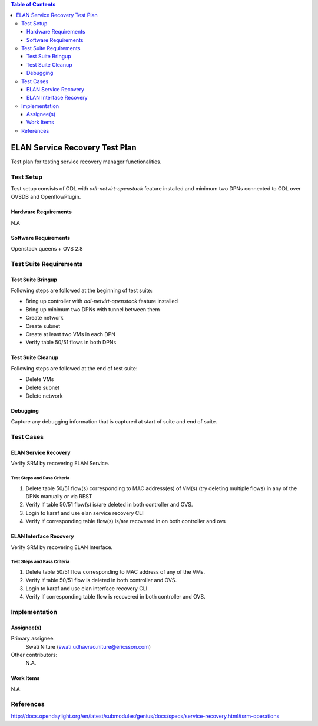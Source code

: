 
.. contents:: Table of Contents
   :depth: 3

===============================
ELAN Service Recovery Test Plan
===============================

Test plan for testing service recovery manager functionalities.

Test Setup
==========
Test setup consists of ODL with `odl-netvirt-openstack` feature installed and
minimum two DPNs connected to ODL over OVSDB and OpenflowPlugin.

Hardware Requirements
---------------------
N.A

Software Requirements
--------------------------
Openstack queens + OVS 2.8

Test Suite Requirements
=======================

Test Suite Bringup
------------------
Following steps are followed at the beginning of test suite:

* Bring up controller with `odl-netvirt-openstack` feature installed
* Bring up minimum two DPNs with tunnel between them
* Create network
* Create subnet
* Create at least two VMs in each DPN
* Verify table 50/51 flows in both DPNs

Test Suite Cleanup
------------------
Following steps are followed at the end of test suite:

* Delete VMs
* Delete subnet
* Delete network

Debugging
---------
Capture any debugging information that is captured at start of suite and end of suite.

Test Cases
==========

ELAN Service Recovery
---------------------
Verify SRM by recovering ELAN Service.

Test Steps and Pass Criteria
^^^^^^^^^^^^^^^^^^^^^^^^^^^^

#. Delete table 50/51 flow(s) corresponding to MAC address(es) of VM(s) (try deleting multiple flows)
   in any of the DPNs manually or via REST
#. Verify if table 50/51 flow(s) is/are deleted in both controller and OVS.
#. Login to karaf and use elan service recovery CLI
#. Verify if corresponding table flow(s) is/are recovered in on both controller and ovs

ELAN Interface Recovery
-----------------------
Verify SRM by recovering ELAN Interface.

Test Steps and Pass Criteria
^^^^^^^^^^^^^^^^^^^^^^^^^^^^

#. Delete table 50/51 flow corresponding to MAC address of any of the VMs.
#. Verify if table 50/51 flow is deleted in both controller and OVS.
#. Login to karaf and use elan interface recovery CLI
#. Verify if corresponding table flow is recovered in both controller and OVS.

Implementation
==============

Assignee(s)
-----------

Primary assignee:
  Swati Niture (swati.udhavrao.niture@ericsson.com)


Other contributors:
  N.A.

Work Items
----------
N.A.

References
==========

http://docs.opendaylight.org/en/latest/submodules/genius/docs/specs/service-recovery.html#srm-operations



